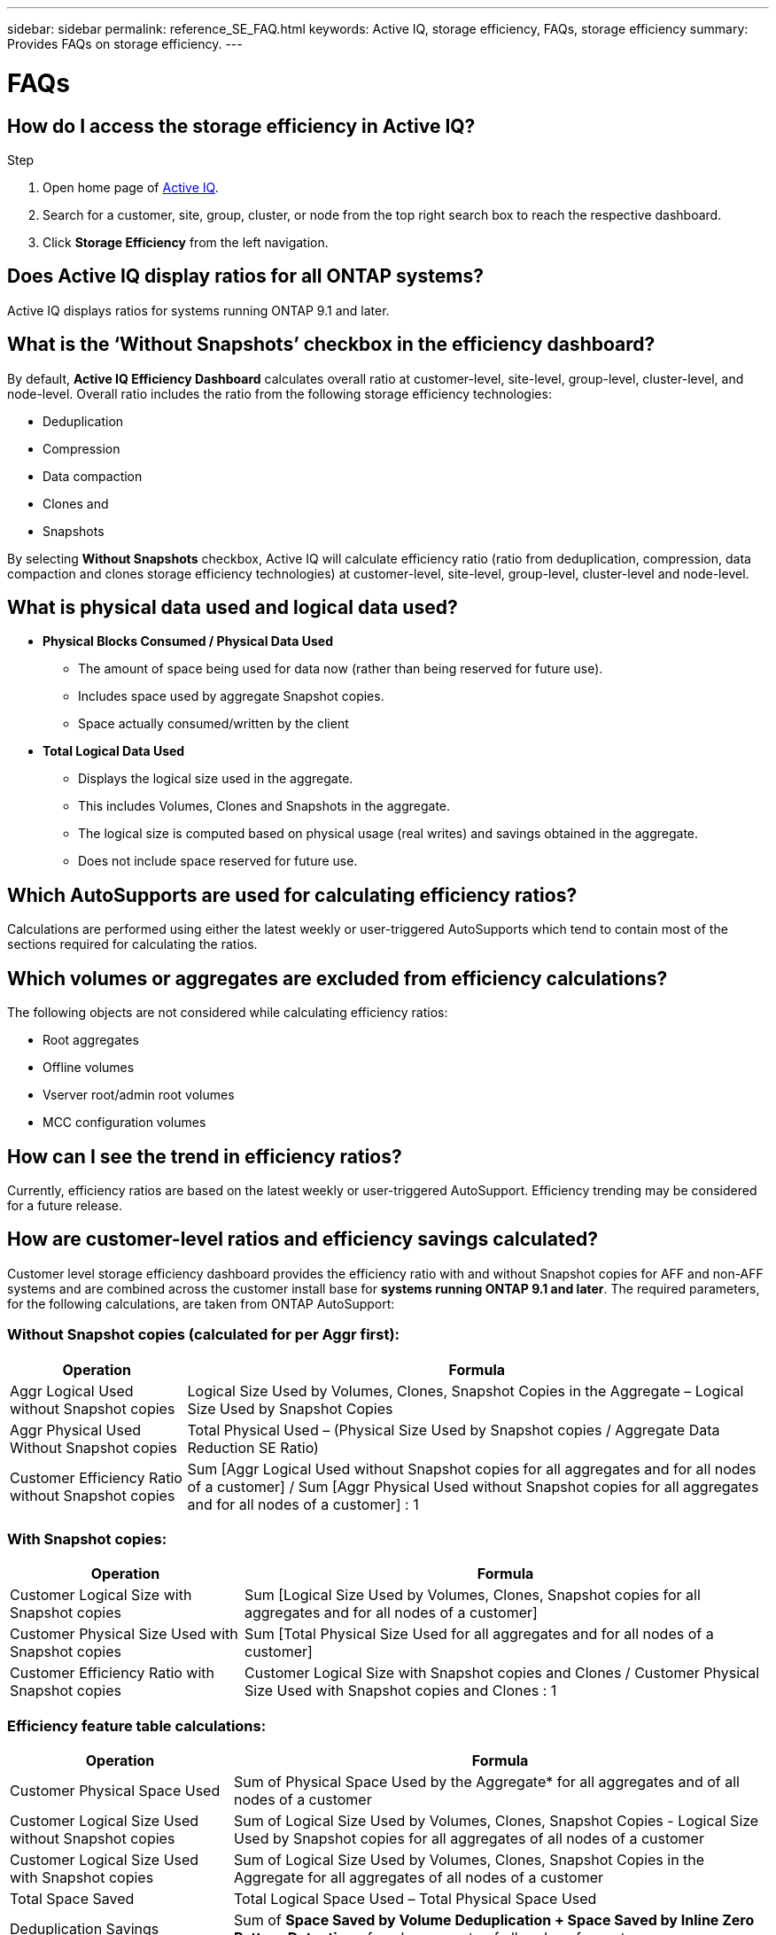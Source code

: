 ---
sidebar: sidebar
permalink: reference_SE_FAQ.html
keywords: Active IQ, storage efficiency, FAQs, storage efficiency
summary: Provides FAQs on storage efficiency.
---

= FAQs
:hardbreaks:
:nofooter:
:icons: font
:linkattrs:
:imagesdir: ./media/

== How do I access the storage efficiency in Active IQ?

.Step
. Open home page of link:https://activeiq.netapp.com[Active IQ].
. Search for a customer, site, group, cluster, or node from the top right search box to reach the respective dashboard.
. Click *Storage Efficiency* from the left navigation.

== Does Active IQ display ratios for all ONTAP systems?

Active IQ displays ratios for systems running ONTAP 9.1 and later.

== What is the ‘Without Snapshots’ checkbox in the efficiency dashboard?

By default, *Active IQ Efficiency Dashboard* calculates overall ratio at customer-level, site-level, group-level, cluster-level, and node-level. Overall ratio includes the ratio from the following storage efficiency technologies:

	* Deduplication
	* Compression
	* Data compaction
	* Clones and
	* Snapshots

By selecting *Without Snapshots* checkbox, Active IQ will calculate efficiency ratio (ratio from deduplication, compression, data compaction and clones storage efficiency technologies) at customer-level, site-level, group-level, cluster-level and node-level.

== What is physical data used and logical data used?

* *Physical Blocks Consumed / Physical Data Used*
** The amount of space being used for data now (rather than being reserved for future use).
** Includes space used by aggregate Snapshot copies.
** Space actually consumed/written by the client

* *Total Logical Data Used*
** Displays the logical size used in the aggregate.
** This includes Volumes, Clones and Snapshots in the aggregate.
** The logical size is computed based on physical usage (real writes) and savings obtained in the aggregate.
** Does not include space reserved for future use.

== Which AutoSupports are used for calculating efficiency ratios?

Calculations are performed using either the latest weekly or user-triggered AutoSupports which tend to contain most of the sections required for calculating the ratios.

== Which volumes or aggregates are excluded from efficiency calculations?

The following objects are not considered while calculating efficiency ratios:

* Root aggregates
* Offline volumes
* Vserver root/admin root volumes
* MCC configuration volumes

== How can I see the trend in efficiency ratios?

Currently, efficiency ratios are based on the latest weekly or user-triggered AutoSupport. Efficiency trending may be considered for a future release.

== How are customer-level ratios and efficiency savings calculated?

Customer level storage efficiency dashboard provides the efficiency ratio with and without Snapshot copies for AFF and non-AFF systems and are combined across the customer install base for *systems running ONTAP 9.1 and later*. The required parameters, for the following calculations, are taken from ONTAP AutoSupport:

=== Without Snapshot copies (calculated for per Aggr first):

[%autowidth, indent=8]
|===
    |*Operation*  | *Formula*

    |Aggr Logical Used without Snapshot copies | Logical Size Used by Volumes, Clones, Snapshot Copies in the Aggregate – Logical Size Used by Snapshot Copies
    |Aggr Physical Used Without Snapshot copies | Total Physical Used – (Physical Size Used by Snapshot copies / Aggregate Data Reduction SE Ratio)
    |Customer Efficiency Ratio without Snapshot copies | Sum [Aggr Logical Used without Snapshot copies for all aggregates and for all nodes of a customer] / Sum [Aggr Physical Used without Snapshot copies for all aggregates and for all nodes of a customer] : 1
|===

=== With Snapshot copies:

[%autowidth, indent=8]
|===
    |*Operation*  | *Formula*

    |Customer Logical Size with Snapshot copies | Sum [Logical Size Used by Volumes, Clones, Snapshot copies for all aggregates and for all nodes of a customer]
    |Customer Physical Size Used with Snapshot copies | Sum [Total Physical Size Used for all aggregates and for all nodes of a customer]
    |Customer Efficiency Ratio with Snapshot copies | Customer Logical Size with Snapshot copies and Clones / Customer Physical Size Used with Snapshot copies and Clones : 1
|===

=== Efficiency feature table calculations:

[%autowidth, indent=8]
|===
    |*Operation*  | *Formula*

    |Customer Physical Space Used | Sum of Physical Space Used by the Aggregate* for all aggregates and of all nodes of a customer
    |Customer Logical Size Used without Snapshot copies | Sum of Logical Size Used by Volumes, Clones, Snapshot Copies - Logical Size Used by Snapshot copies for all aggregates of all nodes of a customer
    |Customer Logical Size Used with Snapshot copies | Sum of Logical Size Used by Volumes, Clones, Snapshot Copies in the Aggregate for all aggregates of all nodes of a customer
		|Total Space Saved | Total Logical Space Used – Total Physical Space Used
    |Deduplication Savings | Sum of *Space Saved by Volume Deduplication + Space Saved by Inline Zero Pattern Detection* of each aggregate of all nodes of a customer
		|Compression Savings | Sum of *Space Saved by Volume Compression* of each aggregate of all nodes of a customer
		|Compaction Savings (for ONTAP 	9.1) | Sum of *Space Saved by Aggregate Compaction* of each aggregate of all nodes of a customer
    |Compaction Savings (for ONTAP 	9.2 and later) | Sum of *Space Saved by Aggregate Data Reduction* of each aggregate of all nodes of a customer
		|FlexClone Savings | Sum of *Space Saved by Aggregate Compaction* of each aggregate of all nodes of a customer
    |Snapshot copies Backup Savings | Sum of *(Logical Size Used by Snapshot copies - Physical Size Used by Snapshot copies)* of all aggregates of all nodes of a customer
|===

== Why adding all individual efficiency savings does not add up to total data saved by storage efficiency?

Efficiency savings are shown in the *Storage Efficiency Dashboard* for volumes and local tiers (aggregates).  You cannot linearly add volume savings and aggregate savings as they both happen at different storage objects.

== Why storage efficiencies were reported incorrectly or higher before upgrading to ONTAP?

Storage efficiency is shown higher when data protection volumes are present in the node due to a bug in ONTAP. The issue is fixed in ONTAP 9.3P11. Storage efficiency can report correct or lower values when upgraded from ONTAP versions earlier than 9.3P11 and when data protection volumes are present in the node.

== How do I provide feedback or ask other questions related to storage efficiency?

For feedback or questions, send an email to mailto:ng-activeiq-feedback@netapp.com[[.underline]#ng-activeiq-feedback@netapp.com#]
